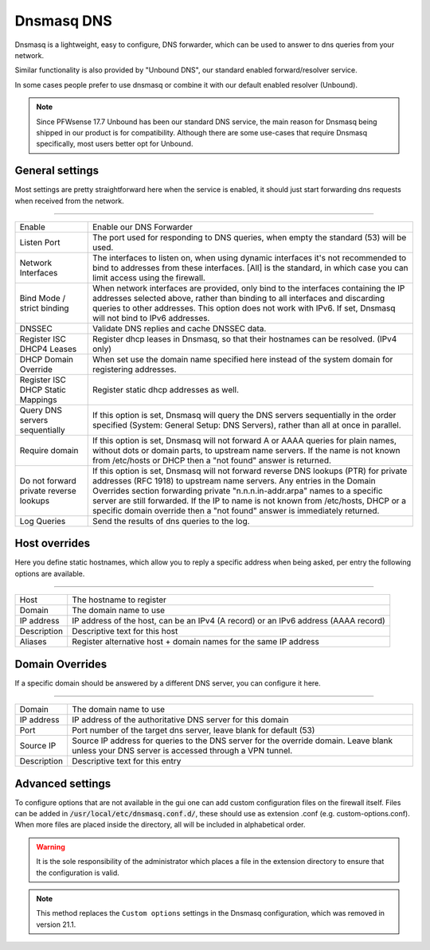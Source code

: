==============
Dnsmasq DNS
==============

Dnsmasq is a lightweight, easy to configure, DNS forwarder, which can be used to answer to dns queries
from your network.

Similar functionality is also provided by "Unbound DNS", our standard enabled forward/resolver service.

In some cases people prefer to use dnsmasq or combine it with our default enabled resolver (Unbound).

.. Note::

    Since PFWsense 17.7 Unbound has been our standard DNS service, the main reason for Dnsmasq being shipped
    in our product is for compatibility. Although there are some use-cases that require Dnsmasq specifically,
    most users better opt for Unbound.


-------------------------
General settings
-------------------------

Most settings are pretty straightforward here when the service is enabled, it should just start forwarding dns requests
when received from the network.

===========================================================================================================================

========================================  =================================================================================
Enable                                    Enable our DNS Forwarder
Listen Port                               The port used for responding to DNS queries, when empty the standard (53) will
                                          be used.
Network Interfaces                        The interfaces to listen on, when using dynamic interfaces it's not recommended
                                          to bind to addresses from these interfaces. [All] is the standard, in which
                                          case you can limit access using the firewall.
Bind Mode / strict binding                When network interfaces are provided, only bind to the interfaces containing
                                          the IP addresses selected above, rather than binding to all interfaces and
                                          discarding queries to other addresses.
                                          This option does not work with IPv6. If set, Dnsmasq will not
                                          bind to IPv6 addresses.
DNSSEC                                    Validate DNS replies and cache DNSSEC data.
Register ISC DHCP4 Leases                 Register dhcp leases in Dnsmasq, so that their hostnames can be resolved.
                                          (IPv4 only)
DHCP Domain Override                      When set use the domain name specified here instead of the system domain
                                          for registering addresses.
Register ISC DHCP Static Mappings         Register static dhcp addresses as well.
Query DNS servers sequentially            If this option is set, Dnsmasq will query the DNS servers sequentially in the
                                          order specified (System: General Setup: DNS Servers),
                                          rather than all at once in parallel.
Require domain                            If this option is set, Dnsmasq will not forward A or AAAA queries for
                                          plain names, without dots or domain parts, to upstream name servers.
                                          If the name is not known from /etc/hosts or DHCP then a "not found" answer
                                          is returned.
Do not forward private reverse lookups    If this option is set, Dnsmasq will not forward reverse DNS lookups (PTR)
                                          for private addresses (RFC 1918) to upstream name servers.
                                          Any entries in the Domain Overrides section forwarding
                                          private "n.n.n.in-addr.arpa" names to a specific server are still forwarded.
                                          If the IP to name is not known from /etc/hosts, DHCP or a specific
                                          domain override then a "not found" answer is immediately returned.
Log Queries                               Send the results of dns queries to the log.
========================================  =================================================================================




-------------------------
Host overrides
-------------------------

Here you define static hostnames, which allow you to reply a specific address when being asked, per entry the following options
are available.

============================================================================================================================

========================================  ==================================================================================
Host                                      The hostname to register
Domain                                    The domain name to use
IP address                                IP address of the host, can be an IPv4 (A record) or an IPv6 address (AAAA record)
Description                               Descriptive text for this host
Aliases                                   Register alternative host + domain names for the same IP address
========================================  ==================================================================================


-------------------------
Domain Overrides
-------------------------

If a specific domain should be answered by a different DNS server, you can configure it here.

============================================================================================================================

========================================  ==================================================================================
Domain                                    The domain name to use
IP address                                IP address of the authoritative DNS server for this domain
Port                                      Port number of the target dns server, leave blank for default (53)
Source IP                                 Source IP address for queries to the DNS server for the override domain.
                                          Leave blank unless your DNS server is accessed through a VPN tunnel.
Description                               Descriptive text for this entry
========================================  ==================================================================================


-------------------------
Advanced settings
-------------------------

To configure options that are not available in the gui one can add custom configuration files on the firewall itself.
Files can be added in :code:`/usr/local/etc/dnsmasq.conf.d/`, these should use as extension .conf (e.g. custom-options.conf).
When more files are placed inside the directory, all will be included in alphabetical order.

.. Warning::
    It is the sole responsibility of the administrator which places a file in the extension directory to ensure that the configuration is
    valid.

.. Note::
    This method replaces the ``Custom options`` settings in the Dnsmasq configuration, which was removed in version 21.1.
